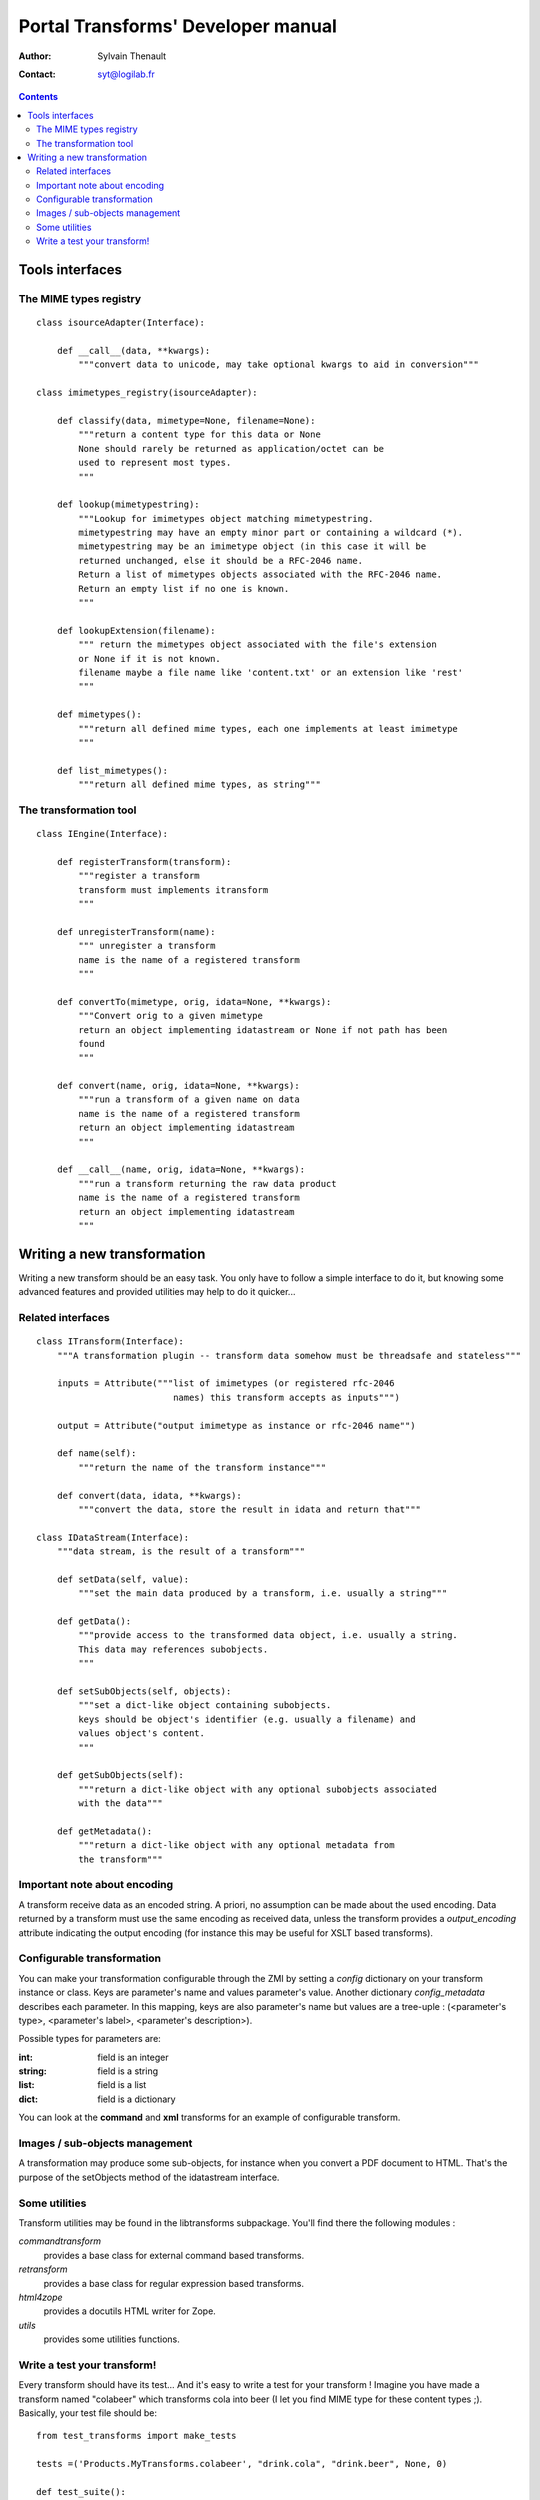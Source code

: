 ===================================
Portal Transforms' Developer manual
===================================

:Author: Sylvain Thenault
:Contact: syt@logilab.fr

.. contents::


Tools interfaces
================

The MIME types registry
-----------------------
::

    class isourceAdapter(Interface):

	def __call__(data, **kwargs):
	    """convert data to unicode, may take optional kwargs to aid in conversion"""

    class imimetypes_registry(isourceAdapter):

	def classify(data, mimetype=None, filename=None):
	    """return a content type for this data or None
	    None should rarely be returned as application/octet can be
	    used to represent most types.
	    """

	def lookup(mimetypestring):
	    """Lookup for imimetypes object matching mimetypestring.
	    mimetypestring may have an empty minor part or containing a wildcard (*).
	    mimetypestring may be an imimetype object (in this case it will be
	    returned unchanged, else it should be a RFC-2046 name.
	    Return a list of mimetypes objects associated with the RFC-2046 name.
	    Return an empty list if no one is known.
	    """

	def lookupExtension(filename):
	    """ return the mimetypes object associated with the file's extension
	    or None if it is not known.
	    filename maybe a file name like 'content.txt' or an extension like 'rest'
	    """

	def mimetypes():
	    """return all defined mime types, each one implements at least imimetype
	    """

	def list_mimetypes():
	    """return all defined mime types, as string"""



The transformation tool
-----------------------
::

    class IEngine(Interface):

	def registerTransform(transform):
	    """register a transform
	    transform must implements itransform
	    """

	def unregisterTransform(name):
	    """ unregister a transform
	    name is the name of a registered transform
	    """

	def convertTo(mimetype, orig, idata=None, **kwargs):
	    """Convert orig to a given mimetype
	    return an object implementing idatastream or None if not path has been
	    found
	    """

	def convert(name, orig, idata=None, **kwargs):
	    """run a transform of a given name on data
	    name is the name of a registered transform
	    return an object implementing idatastream
	    """

	def __call__(name, orig, idata=None, **kwargs):
	    """run a transform returning the raw data product
	    name is the name of a registered transform
	    return an object implementing idatastream
	    """



Writing a new transformation
============================
Writing a new transform should be an easy task. You only have to follow a
simple interface to do it, but knowing some advanced features and provided
utilities may help to do it quicker...


Related interfaces
------------------
::

    class ITransform(Interface):
	"""A transformation plugin -- transform data somehow must be threadsafe and stateless"""

        inputs = Attribute("""list of imimetypes (or registered rfc-2046
                              names) this transform accepts as inputs""")

        output = Attribute("output imimetype as instance or rfc-2046 name"")

	def name(self):
	    """return the name of the transform instance"""

	def convert(data, idata, **kwargs):
	    """convert the data, store the result in idata and return that"""

    class IDataStream(Interface):
	"""data stream, is the result of a transform"""

	def setData(self, value):
	    """set the main data produced by a transform, i.e. usually a string"""

	def getData():
	    """provide access to the transformed data object, i.e. usually a string.
	    This data may references subobjects.
	    """

	def setSubObjects(self, objects):
	    """set a dict-like object containing subobjects.
            keys should be object's identifier (e.g. usually a filename) and
	    values object's content.
	    """

	def getSubObjects(self):
	    """return a dict-like object with any optional subobjects associated
	    with the data"""

	def getMetadata():
	    """return a dict-like object with any optional metadata from
	    the transform"""


Important note about encoding
-----------------------------

A transform receive data as an encoded string. A priori, no assumption can be
made about the used encoding. Data returned by a transform must use the same
encoding as received data, unless the transform provides a *output_encoding*
attribute indicating the output encoding (for instance this may be useful for
XSLT based transforms).


Configurable transformation
---------------------------
You can make your transformation configurable through the ZMI by setting a
*config* dictionary on your transform instance or class. Keys are parameter's
name and values parameter's value. Another dictionary *config_metadata*
describes each parameter. In this mapping, keys are also parameter's name but
values are a tree-uple : (<parameter's type>, <parameter's label>, <parameter's
description>).

Possible types for parameters are:

:int: field is an integer
:string: field is a string
:list: field is a list
:dict: field is a dictionary

You can look at the **command** and **xml** transforms for an example of
configurable transform.


Images / sub-objects  management
--------------------------------
A transformation may produce some sub-objects, for instance when you convert a
PDF document to HTML. That's the purpose of the setObjects method of
the idatastream interface.


Some utilities
--------------
Transform utilities may be found in the libtransforms subpackage. You'll find
there the following modules :

*commandtransform*
  provides a base class for external command based transforms.

*retransform*
  provides a base class for regular expression based transforms.

*html4zope*
  provides a docutils HTML writer for Zope.

*utils*
  provides some utilities functions.


Write a test your transform!
----------------------------
Every transform should have its test... And it's easy to write a test for your
transform ! Imagine you have made a transform named "colabeer" which transforms
cola into beer (I let you find MIME type for these content types ;). Basically,
your test file should be::

    from test_transforms import make_tests

    tests =('Products.MyTransforms.colabeer', "drink.cola", "drink.beer", None, 0)

    def test_suite():
        return TestSuite([unittest.defaultTestLoader.loadTestsFromTestCase(test) for test in make_tests()])

    if __name__=='__main__':
        main(defaultTest='test_suite')



In this example:

- "Products.MyTransforms.colabeer" is the module defining your transform (you
  can also give directly the transform instance).

- "drink.cola" is the name of the file containing data to give to your transform
  as input.

- "drink.beer" is the file containing expected transform result (what the getData
  method of idatastream will return).

- Additional arguments (*None* and *0*) are respectively an optional normalizing
  function to apply to both the transform result and the output file content, and
  the number of subobjects that the transform is expected to produce.

This example supposes your test is in the *tests* directory of PortalTransforms
and your input and output files respectively in *tests/input* and
*tests/output*.
